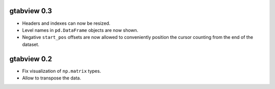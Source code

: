 gtabview 0.3
------------

* Headers and indexes can now be resized.
* Level names in ``pd.DataFrame`` objects are now shown.
* Negative ``start_pos`` offsets are now allowed to conveniently position the
  cursor counting from the end of the dataset.


gtabview 0.2
------------

* Fix visualization of ``np.matrix`` types.
* Allow to transpose the data.
